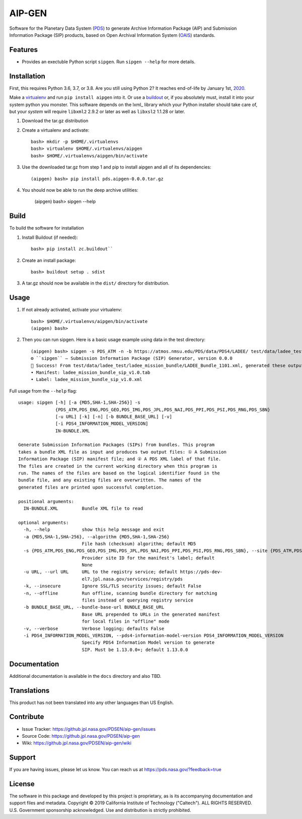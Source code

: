 *********
 AIP-GEN
*********

Software for the Planetary Data System (PDS_) to generate Archive Information
Package (AIP) and Submission Information Package (SIP) products, based on Open
Archival Information System (OAIS_) standards.


Features
========

• Provides an exectuble Python script ``sipgen``. Run ``sipgen --help`` for
  more details.


Installation
============

First, this requires Python 3.6, 3.7, or 3.8. Are you still using Python 2? It
reaches end-of-life by January 1st, 2020_.

Make a virtualenv_ and run ``pip install aipgen`` into it. Or use a buildout_
or, if you absolutely must, install it into your system python you monster.
This software depends on the lxml_ library which your Python installer should
take care of, but your *system* will require ``libxml2`` 2.9.2 or later as
well as ``libxsl2`` 1.1.28 or later.

1. Download the tar.gz distribution

2. Create a virtualenv and activate::

    bash> mkdir -p $HOME/.virtualenvs
    bash> virtualenv $HOME/.virtualenvs/aipgen
    bash> $HOME/.virtualenvs/aipgen/bin/activate

3. Use the downloaded tar.gz from step 1 and pip to install aipgen and all of its dependencies::

    (aipgen) bash> pip install pds.aipgen-0.0.0.tar.gz
    
4. You should now be able to run the deep archive utilities:

    (aipgen) bash> sipgen --help


Build
=====

To build the software for installation

1. Install Buildout (if needed)::

    bash> pip install zc.buildout``

2. Create an install package::

    bash> buildout setup . sdist

3. A tar.gz should now be available in the ``dist/`` directory for distribution.


Usage
=====

1. If not already activated, activate your virtualenv::

    bash> $HOME/.virtualenvs/aipgen/bin/activate
    (aipgen) bash>

2. Then you can run sipgen. Here is a basic usage example using data in the test directory::

    (aipgen) bash> sipgen -s PDS_ATM -n -b https://atmos.nmsu.edu/PDS/data/PDS4/LADEE/ test/data/ladee_test/ladee_mission_bundle/LADEE_Bundle_1101.xml
    ⚙︎ ``sipgen`` — Submission Information Package (SIP) Generator, version 0.0.0
    🎉 Success! From test/data/ladee_test/ladee_mission_bundle/LADEE_Bundle_1101.xml, generated these output files:
    • Manifest: ladee_mission_bundle_sip_v1.0.tab
    • Label: ladee_mission_bundle_sip_v1.0.xml


Full usage from the ``--help`` flag::

    usage: sipgen [-h] [-a {MD5,SHA-1,SHA-256}] -s
                  {PDS_ATM,PDS_ENG,PDS_GEO,PDS_IMG,PDS_JPL,PDS_NAI,PDS_PPI,PDS_PSI,PDS_RNG,PDS_SBN}
                  [-u URL] [-k] [-n] [-b BUNDLE_BASE_URL] [-v]
                  [-i PDS4_INFORMATION_MODEL_VERSION]
                  IN-BUNDLE.XML

    Generate Submission Information Packages (SIPs) from bundles. This program
    takes a bundle XML file as input and produces two output files: ① A Submission
    Information Package (SIP) manifest file; and ② A PDS XML label of that file.
    The files are created in the current working directory when this program is
    run. The names of the files are based on the logical identifier found in the
    bundle file, and any existing files are overwritten. The names of the
    generated files are printed upon successful completion.

    positional arguments:
      IN-BUNDLE.XML         Bundle XML file to read

    optional arguments:
      -h, --help            show this help message and exit
      -a {MD5,SHA-1,SHA-256}, --algorithm {MD5,SHA-1,SHA-256}
                            File hash (checksum) algorithm; default MD5
      -s {PDS_ATM,PDS_ENG,PDS_GEO,PDS_IMG,PDS_JPL,PDS_NAI,PDS_PPI,PDS_PSI,PDS_RNG,PDS_SBN}, --site {PDS_ATM,PDS_ENG,PDS_GEO,PDS_IMG,PDS_JPL,PDS_NAI,PDS_PPI,PDS_PSI,PDS_RNG,PDS_SBN}
                            Provider site ID for the manifest's label; default
                            None
      -u URL, --url URL     URL to the registry service; default https://pds-dev-
                            el7.jpl.nasa.gov/services/registry/pds
      -k, --insecure        Ignore SSL/TLS security issues; default False
      -n, --offline         Run offline, scanning bundle directory for matching
                            files instead of querying registry service
      -b BUNDLE_BASE_URL, --bundle-base-url BUNDLE_BASE_URL
                            Base URL prepended to URLs in the generated manifest
                            for local files in "offline" mode
      -v, --verbose         Verbose logging; defaults False
      -i PDS4_INFORMATION_MODEL_VERSION, --pds4-information-model-version PDS4_INFORMATION_MODEL_VERSION
                            Specify PDS4 Information Model version to generate
                            SIP. Must be 1.13.0.0+; default 1.13.0.0


Documentation
=============

Additional documentation is available in the ``docs`` directory and also TBD.



Translations
============

This product has not been translated into any other languages than US English.


Contribute
==========

• Issue Tracker: https://github.jpl.nasa.gov/PDSEN/aip-gen/issues
• Source Code: https://github.jpl.nasa.gov/PDSEN/aip-gen
• Wiki: https://github.jpl.nasa.gov/PDSEN/aip-gen/wiki


Support
=======

If you are having issues, please let us know.  You can reach us at
https://pds.nasa.gov/?feedback=true


License
=======

The software in this package and developed by this project is proprietary, as
is its accompanying documentation and support files and metadata. Copyright ©
2019 California Institute of Technology ("Caltech"). ALL RIGHTS RESERVED. U.S.
Government sponsorship acknowledged. Use and distribution is strictly
prohibited.


.. _2020: https://pythonclock.org/
.. _buildout: http://docs.buildout.org/en/latest/
.. _OAIS: https://www2.archivists.org/groups/standards-committee/open-archival-information-system-oais
.. _PDS: https://pds.nasa.gov/
.. _virtualenv: https://docs.python.org/3/library/venv.html


.. Copyright © 2019–2020 California Institute of Technology ("Caltech").
   ALL RIGHTS RESERVED. U.S. Government sponsorship acknowledged.
